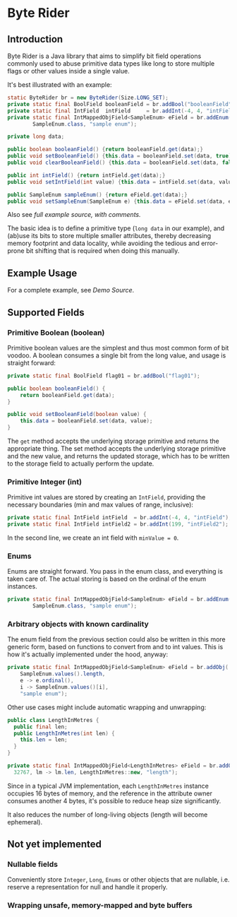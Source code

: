 * Byte Rider
** Introduction

Byte Rider is a Java library that aims to simplify bit field operations commonly
used to abuse primitive data types like long to store multiple flags or other
values inside a single value.

It's best illustrated with an example:

#+NAME: example
#+BEGIN_SRC java
	static ByteRider br = new ByteRider(Size.LONG_SET);
	private static final BoolField booleanField = br.addBool("booleanField");
	private static final IntField  intField     = br.addInt(-4, 4, "intField");
	private static final IntMappedObjField<SampleEnum> eField = br.addEnum(
			SampleEnum.class, "sample enum");

	private long data;

	public boolean booleanField() {return booleanField.get(data);}
	public void setBooleanField() {this.data = booleanField.set(data, true);}
	public void clearBooleanField() {this.data = booleanField.set(data, false);}

	public int intField() {return intField.get(data);}
	public void setIntField(int value) {this.data = intField.set(data, value);}

	public SampleEnum sampleEnum() {return eField.get(data);}
	public void setSampleEnum(SampleEnum e) {this.data = eField.set(data, e);}
#+END_SRC

Also see [[src/test/java/org/kulturguerilla/byterider/ByteRiderDemo.java][full example source, with comments.]]

The basic idea is to define a primitive type (~long data~ in our example), and
(ab)use its bits to store multiple smaller attributes, thereby decreasing memory
footprint and data locality, while avoiding the tedious and error-prone bit
shifting that is required when doing this manually.

** Example Usage

For a complete example, see [[src/test/java/org/kulturguerilla/byterider/ByteRiderDemo.java][Demo Source]].

** Supported Fields
*** Primitive Boolean (boolean)

Primitive boolean values are the simplest and thus most common form of bit voodoo.
A boolean consumes a single bit from the long value, and usage is straight forward:

#+BEGIN_SRC java
private static final BoolField flag01 = br.addBool("flag01");

public boolean booleanField() {
	return booleanField.get(data);
}

public void setBooleanField(boolean value) {
	this.data = booleanField.set(data, value);
}
#+END_SRC

The ~get~ method accepts the underlying storage primitive and returns the
appropriate thing. The set method accepts the underlying storage primitive
and the new value, and returns the updated storage, which has to be written
to the storage field to actually perform the update.
*** Primitive Integer (int)

Primitive int values are stored by creating an ~IntField~, providing the
necessary boundaries (min and max values of range, inclusive):

#+BEGIN_SRC java
	private static final IntField intField  = br.addInt(-4, 4, "intField");
	private static final IntField intField2 = br.addInt(199, "intField2");
#+END_SRC

In the second line, we create an int field with ~minValue = 0~.

*** Enums

Enums are straight forward. You pass in the enum class, and everything is taken
care of. The actual storing is based on the ordinal of the enum instances.

#+BEGIN_SRC java
	private static final IntMappedObjField<SampleEnum> eField = br.addEnum(
			SampleEnum.class, "sample enum");
#+END_SRC

*** Arbitrary objects with known cardinality

The enum field from the previous section could also be written in this more
generic form, based on functions to convert from and to int values. This is
how it's actually implemented under the hood, anyway:

#+BEGIN_SRC java
private static final IntMappedObjField<SampleEnum> eField = br.addObj(
	SampleEnum.values().length,
	e -> e.ordinal(),
	i -> SampleEnum.values()[i],
	"sample enum");
#+END_SRC

Other use cases might include automatic wrapping and unwrapping:

#+BEGIN_SRC java
public class LengthInMetres {
  public final len;
  public LengthInMetres(int len) {
    this.len = len;
  }
}
#+END_SRC

#+BEGIN_SRC java
private static final IntMappedObjField<LengthInMetres> eField = br.addObj(
  32767, lm -> lm.len, LengthInMetres::new, "length");
#+END_SRC

Since in a typical JVM implementation, each ~LengthInMetres~ instance occupies
16 bytes of memory, and the reference in the attribute owner consumes another
4 bytes, it's possible to reduce heap size significantly.

It also reduces the number of long-living objects (length will become ephemeral).

** Not yet implemented
*** Nullable fields
Conveniently store ~Integer~, ~Long~, ~Enums~ or other objects that are nullable,
i.e. reserve a representation for null and handle it properly.

*** Wrapping unsafe, memory-mapped and byte buffers
